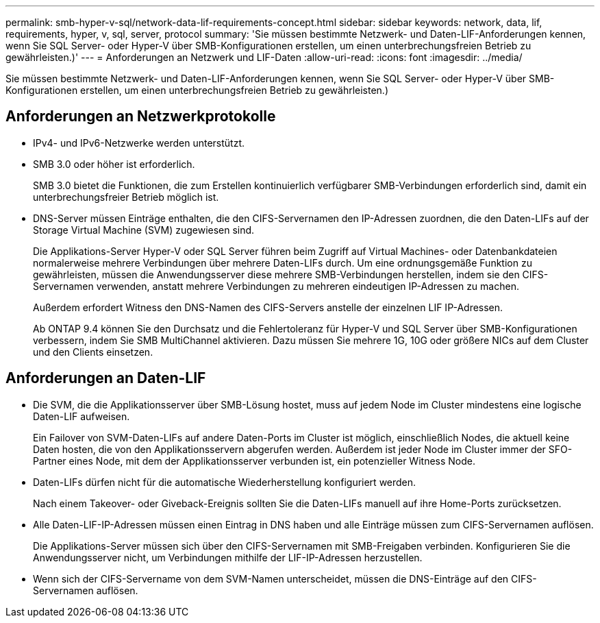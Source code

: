 ---
permalink: smb-hyper-v-sql/network-data-lif-requirements-concept.html 
sidebar: sidebar 
keywords: network, data, lif, requirements, hyper, v, sql, server, protocol 
summary: 'Sie müssen bestimmte Netzwerk- und Daten-LIF-Anforderungen kennen, wenn Sie SQL Server- oder Hyper-V über SMB-Konfigurationen erstellen, um einen unterbrechungsfreien Betrieb zu gewährleisten.)' 
---
= Anforderungen an Netzwerk und LIF-Daten
:allow-uri-read: 
:icons: font
:imagesdir: ../media/


[role="lead"]
Sie müssen bestimmte Netzwerk- und Daten-LIF-Anforderungen kennen, wenn Sie SQL Server- oder Hyper-V über SMB-Konfigurationen erstellen, um einen unterbrechungsfreien Betrieb zu gewährleisten.)



== Anforderungen an Netzwerkprotokolle

* IPv4- und IPv6-Netzwerke werden unterstützt.
* SMB 3.0 oder höher ist erforderlich.
+
SMB 3.0 bietet die Funktionen, die zum Erstellen kontinuierlich verfügbarer SMB-Verbindungen erforderlich sind, damit ein unterbrechungsfreier Betrieb möglich ist.

* DNS-Server müssen Einträge enthalten, die den CIFS-Servernamen den IP-Adressen zuordnen, die den Daten-LIFs auf der Storage Virtual Machine (SVM) zugewiesen sind.
+
Die Applikations-Server Hyper-V oder SQL Server führen beim Zugriff auf Virtual Machines- oder Datenbankdateien normalerweise mehrere Verbindungen über mehrere Daten-LIFs durch. Um eine ordnungsgemäße Funktion zu gewährleisten, müssen die Anwendungsserver diese mehrere SMB-Verbindungen herstellen, indem sie den CIFS-Servernamen verwenden, anstatt mehrere Verbindungen zu mehreren eindeutigen IP-Adressen zu machen.

+
Außerdem erfordert Witness den DNS-Namen des CIFS-Servers anstelle der einzelnen LIF IP-Adressen.

+
Ab ONTAP 9.4 können Sie den Durchsatz und die Fehlertoleranz für Hyper-V und SQL Server über SMB-Konfigurationen verbessern, indem Sie SMB MultiChannel aktivieren. Dazu müssen Sie mehrere 1G, 10G oder größere NICs auf dem Cluster und den Clients einsetzen.





== Anforderungen an Daten-LIF

* Die SVM, die die Applikationsserver über SMB-Lösung hostet, muss auf jedem Node im Cluster mindestens eine logische Daten-LIF aufweisen.
+
Ein Failover von SVM-Daten-LIFs auf andere Daten-Ports im Cluster ist möglich, einschließlich Nodes, die aktuell keine Daten hosten, die von den Applikationsservern abgerufen werden. Außerdem ist jeder Node im Cluster immer der SFO-Partner eines Node, mit dem der Applikationsserver verbunden ist, ein potenzieller Witness Node.

* Daten-LIFs dürfen nicht für die automatische Wiederherstellung konfiguriert werden.
+
Nach einem Takeover- oder Giveback-Ereignis sollten Sie die Daten-LIFs manuell auf ihre Home-Ports zurücksetzen.

* Alle Daten-LIF-IP-Adressen müssen einen Eintrag in DNS haben und alle Einträge müssen zum CIFS-Servernamen auflösen.
+
Die Applikations-Server müssen sich über den CIFS-Servernamen mit SMB-Freigaben verbinden. Konfigurieren Sie die Anwendungsserver nicht, um Verbindungen mithilfe der LIF-IP-Adressen herzustellen.

* Wenn sich der CIFS-Servername von dem SVM-Namen unterscheidet, müssen die DNS-Einträge auf den CIFS-Servernamen auflösen.


